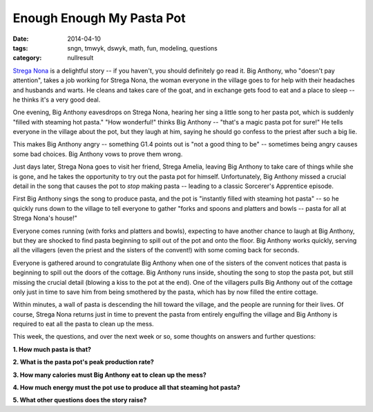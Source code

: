 Enough Enough My Pasta Pot
##########################

:date: 2014-04-10
:tags: sngn, tmwyk, dswyk, math, fun, modeling, questions
:category: nullresult


`Strega Nona`_ is a delightful story -- if you haven't, you should definitely
go read it.  Big Anthony, who "doesn't pay attention", takes a job working for
Strega Nona, the woman everyone in the village goes to for help with their
headaches and husbands and warts.  He cleans and takes care of the goat, and in
exchange gets food to eat and a place to sleep -- he thinks it's a very good
deal.

One evening, Big Anthony eavesdrops on Strega Nona, hearing her sing a little
song to her pasta pot, which is suddenly "filled with steaming hot pasta."
"How wonderful!" thinks Big Anthony -- "that's a magic pasta pot for sure!"  He
tells everyone in the village about the pot, but they laugh at him, saying he
should go confess to the priest after such a big lie.

This makes Big Anthony angry -- something G1.4 points out is "not a good thing
to be" -- sometimes being angry causes some bad choices.  Big Anthony vows to
prove them wrong.

Just days later, Strega Nona goes to visit her friend, Strega Amelia, leaving
Big Anthony to take care of things while she is gone, and he takes the
opportunity to try out the pasta pot for himself.  Unfortunately, Big Anthony
missed a crucial detail in the song that causes the pot to *stop* making pasta
-- leading to a classic Sorcerer's Apprentice episode.

First Big Anthony sings the song to produce pasta, and the pot is "instantly
filled with steaming hot pasta" -- so he quickly runs down to the village to
tell everyone to gather "forks and spoons and platters and bowls -- pasta for
all at Strega Nona's house!"

Everyone comes running (with forks and platters and bowls), expecting to have
another chance to laugh at Big Anthony, but they are shocked to find pasta
beginning to spill out of the pot and onto the floor.  Big Anthony works
quickly, serving all the villagers (even the priest and the sisters of the
convent!) with some coming back for seconds.  

Everyone is gathered around to congratulate Big Anthony when one of the sisters
of the convent notices that pasta is beginning to spill out the doors of the
cottage.  Big Anthony runs inside, shouting the song to stop the pasta pot, but
still missing the crucial detail (blowing a kiss to the pot at the end).  One
of the villagers pulls Big Anthony out of the cottage only just in time to save
him from being smothered by the pasta, which has by now filled the entire
cottage.

Within minutes, a wall of pasta is descending the hill toward the village, and the 
people are running for their lives.  Of course, Strega Nona returns just in time
to prevent the pasta from entirely engulfing the village and Big Anthony is 
required to eat all the pasta to clean up the mess.

This week, the questions, and over the next week or so, some thoughts on answers and
further questions:

**1. How much pasta is that?**

**2. What is the pasta pot's peak production rate?**

**3. How many calories must Big Anthony eat to clean up the mess?**

**4. How much energy must the pot use to produce all that steaming hot pasta?**

**5. What other questions does the story raise?**




.. _Strega Nona: http://www.amazon.com/gp/product/1442433558/ref=as_li_tf_tl?ie=UTF8&camp=1789&creative=9325&creativeASIN=1442433558&linkCode=as2&tag=nullresult-20
